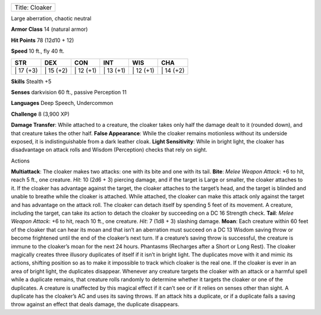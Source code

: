 +------------------+
| Title: Cloaker   |
+------------------+

Large aberration, chaotic neutral

**Armor Class** 14 (natural armor)

**Hit Points** 78 (12d10 + 12)

**Speed** 10 ft., fly 40 ft.

+--------------+--------------+--------------+--------------+--------------+--------------+
| STR          | DEX          | CON          | INT          | WIS          | CHA          |
+==============+==============+==============+==============+==============+==============+
| \| 17 (+3)   | \| 15 (+2)   | \| 12 (+1)   | \| 13 (+1)   | \| 12 (+1)   | \| 14 (+2)   |
+--------------+--------------+--------------+--------------+--------------+--------------+

**Skills** Stealth +5

**Senses** darkvision 60 ft., passive Perception 11

**Languages** Deep Speech, Undercommon

**Challenge** 8 (3,900 XP)

**Damage Transfer**: While attached to a creature, the cloaker takes
only half the damage dealt to it (rounded down), and that creature takes
the other half. **False Appearance**: While the cloaker remains
motionless without its underside exposed, it is indistinguishable from a
dark leather cloak. **Light Sensitivity**: While in bright light, the
cloaker has disadvantage on attack rolls and Wisdom (Perception) checks
that rely on sight.

Actions

**Multiattack**: The cloaker makes two attacks: one with its bite and
one with its tail. **Bite**: *Melee Weapon Attack*: +6 to hit, reach 5
ft., one creature. *Hit*: 10 (2d6 + 3) piercing damage, and if the
target is Large or smaller, the cloaker attaches to it. If the cloaker
has advantage against the target, the cloaker attaches to the target’s
head, and the target is blinded and unable to breathe while the cloaker
is attached. While attached, the cloaker can make this attack only
against the target and has advantage on the attack roll. The cloaker can
detach itself by spending 5 feet of its movement. A creature, including
the target, can take its action to detach the cloaker by succeeding on a
DC 16 Strength check. **Tail**: *Melee Weapon Attack*: +6 to hit, reach
10 ft., one creature. *Hit*: 7 (1d8 + 3) slashing damage. **Moan**: Each
creature within 60 feet of the cloaker that can hear its moan and that
isn’t an aberration must succeed on a DC 13 Wisdom saving throw or
become frightened until the end of the cloaker’s next turn. If a
creature’s saving throw is successful, the creature is immune to the
cloaker’s moan for the next 24 hours. Phantasms (Recharges after a Short
or Long Rest). The cloaker magically creates three illusory duplicates
of itself if it isn’t in bright light. The duplicates move with it and
mimic its actions, shifting position so as to make it impossible to
track which cloaker is the real one. If the cloaker is ever in an area
of bright light, the duplicates disappear. Whenever any creature targets
the cloaker with an attack or a harmful spell while a duplicate remains,
that creature rolls randomly to determine whether it targets the cloaker
or one of the duplicates. A creature is unaffected by this magical
effect if it can’t see or if it relies on senses other than sight. A
duplicate has the cloaker’s AC and uses its saving throws. If an attack
hits a duplicate, or if a duplicate fails a saving throw against an
effect that deals damage, the duplicate disappears.
